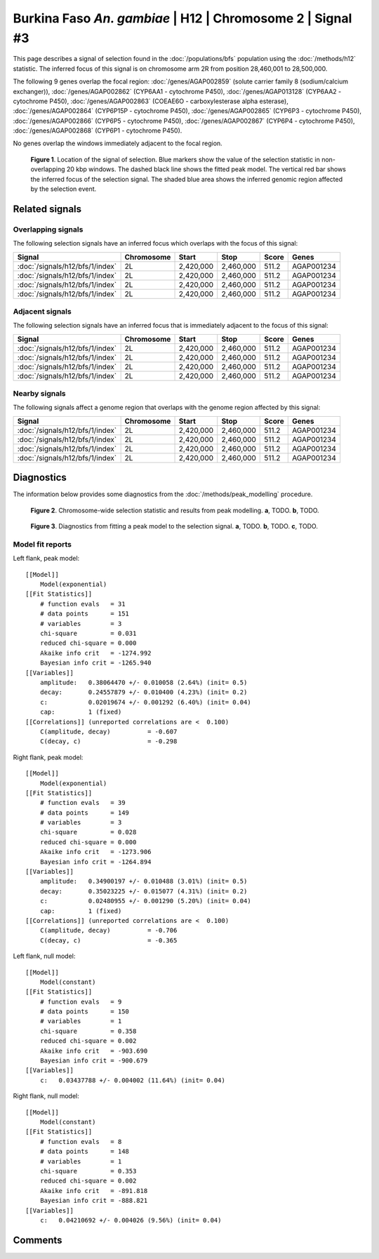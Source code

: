 
Burkina Faso *An. gambiae* | H12 | Chromosome 2 | Signal #3
================================================================================



This page describes a signal of selection found in the
:doc:`/populations/bfs` population using the
:doc:`/methods/h12` statistic.
The inferred focus of this signal is on chromosome arm 2R from
position 28,460,001 to 28,500,000.




The following 9 genes overlap the focal region: :doc:`/genes/AGAP002859` (solute carrier family 8 (sodium/calcium exchanger)),  :doc:`/genes/AGAP002862` (CYP6AA1 - cytochrome P450),  :doc:`/genes/AGAP013128` (CYP6AA2 - cytochrome P450),  :doc:`/genes/AGAP002863` (COEAE6O - carboxylesterase alpha esterase),  :doc:`/genes/AGAP002864` (CYP6P15P - cytochrome P450),  :doc:`/genes/AGAP002865` (CYP6P3 - cytochrome P450),  :doc:`/genes/AGAP002866` (CYP6P5 - cytochrome P450),  :doc:`/genes/AGAP002867` (CYP6P4 - cytochrome P450),  :doc:`/genes/AGAP002868` (CYP6P1 - cytochrome P450).



No genes overlap the windows immediately adjacent to the focal region.




.. figure:: signal_location.png
    :alt: signal location

    **Figure 1**. Location of the signal of selection. Blue markers show the
    value of the selection statistic in non-overlapping 20 kbp windows. The
    dashed black line shows the fitted peak model. The vertical red bar shows
    the inferred focus of the selection signal. The shaded blue area shows the
    inferred genomic region affected by the selection event.

Related signals
---------------

Overlapping signals
~~~~~~~~~~~~~~~~~~~

The following selection signals have an inferred focus which overlaps with the
focus of this signal:

.. cssclass:: table-hover
.. csv-table::
    :header: Signal, Chromosome, Start, Stop, Score, Genes

    :doc:`/signals/h12/bfs/1/index`, 2L, "2,420,000", "2,460,000", 511.2, AGAP001234
    :doc:`/signals/h12/bfs/1/index`, 2L, "2,420,000", "2,460,000", 511.2, AGAP001234
    :doc:`/signals/h12/bfs/1/index`, 2L, "2,420,000", "2,460,000", 511.2, AGAP001234
    :doc:`/signals/h12/bfs/1/index`, 2L, "2,420,000", "2,460,000", 511.2, AGAP001234

Adjacent signals
~~~~~~~~~~~~~~~~

The following selection signals have an inferred focus that is immediately
adjacent to the focus of this signal:

.. cssclass:: table-hover
.. csv-table::
    :header: Signal, Chromosome, Start, Stop, Score, Genes

    :doc:`/signals/h12/bfs/1/index`, 2L, "2,420,000", "2,460,000", 511.2, AGAP001234
    :doc:`/signals/h12/bfs/1/index`, 2L, "2,420,000", "2,460,000", 511.2, AGAP001234
    :doc:`/signals/h12/bfs/1/index`, 2L, "2,420,000", "2,460,000", 511.2, AGAP001234
    :doc:`/signals/h12/bfs/1/index`, 2L, "2,420,000", "2,460,000", 511.2, AGAP001234

Nearby signals
~~~~~~~~~~~~~~

The following signals affect a genome region that overlaps with the genome region
affected by this signal:

.. cssclass:: table-hover
.. csv-table::
    :header: Signal, Chromosome, Start, Stop, Score, Genes

    :doc:`/signals/h12/bfs/1/index`, 2L, "2,420,000", "2,460,000", 511.2, AGAP001234
    :doc:`/signals/h12/bfs/1/index`, 2L, "2,420,000", "2,460,000", 511.2, AGAP001234
    :doc:`/signals/h12/bfs/1/index`, 2L, "2,420,000", "2,460,000", 511.2, AGAP001234
    :doc:`/signals/h12/bfs/1/index`, 2L, "2,420,000", "2,460,000", 511.2, AGAP001234

Diagnostics
-----------

The information below provides some diagnostics from the
:doc:`/methods/peak_modelling` procedure.

.. figure:: signal_context.png

    **Figure 2**. Chromosome-wide selection statistic and results from peak
    modelling. **a**, TODO. **b**, TODO.

.. figure:: signal_fit.png

    **Figure 3**. Diagnostics from fitting a peak model to the selection signal.
    **a**, TODO. **b**, TODO. **c**, TODO.

Model fit reports
~~~~~~~~~~~~~~~~~

Left flank, peak model::

    [[Model]]
        Model(exponential)
    [[Fit Statistics]]
        # function evals   = 31
        # data points      = 151
        # variables        = 3
        chi-square         = 0.031
        reduced chi-square = 0.000
        Akaike info crit   = -1274.992
        Bayesian info crit = -1265.940
    [[Variables]]
        amplitude:   0.38064470 +/- 0.010058 (2.64%) (init= 0.5)
        decay:       0.24557879 +/- 0.010400 (4.23%) (init= 0.2)
        c:           0.02019674 +/- 0.001292 (6.40%) (init= 0.04)
        cap:         1 (fixed)
    [[Correlations]] (unreported correlations are <  0.100)
        C(amplitude, decay)          = -0.607 
        C(decay, c)                  = -0.298 


Right flank, peak model::

    [[Model]]
        Model(exponential)
    [[Fit Statistics]]
        # function evals   = 39
        # data points      = 149
        # variables        = 3
        chi-square         = 0.028
        reduced chi-square = 0.000
        Akaike info crit   = -1273.906
        Bayesian info crit = -1264.894
    [[Variables]]
        amplitude:   0.34900197 +/- 0.010488 (3.01%) (init= 0.5)
        decay:       0.35023225 +/- 0.015077 (4.31%) (init= 0.2)
        c:           0.02480955 +/- 0.001290 (5.20%) (init= 0.04)
        cap:         1 (fixed)
    [[Correlations]] (unreported correlations are <  0.100)
        C(amplitude, decay)          = -0.706 
        C(decay, c)                  = -0.365 


Left flank, null model::

    [[Model]]
        Model(constant)
    [[Fit Statistics]]
        # function evals   = 9
        # data points      = 150
        # variables        = 1
        chi-square         = 0.358
        reduced chi-square = 0.002
        Akaike info crit   = -903.690
        Bayesian info crit = -900.679
    [[Variables]]
        c:   0.03437788 +/- 0.004002 (11.64%) (init= 0.04)


Right flank, null model::

    [[Model]]
        Model(constant)
    [[Fit Statistics]]
        # function evals   = 8
        # data points      = 148
        # variables        = 1
        chi-square         = 0.353
        reduced chi-square = 0.002
        Akaike info crit   = -891.818
        Bayesian info crit = -888.821
    [[Variables]]
        c:   0.04210692 +/- 0.004026 (9.56%) (init= 0.04)


Comments
--------

.. raw:: html

    <div id="disqus_thread"></div>
    <script>
    (function() { // DON'T EDIT BELOW THIS LINE
    var d = document, s = d.createElement('script');
    s.src = 'https://agam-selection-atlas.disqus.com/embed.js';
    s.setAttribute('data-timestamp', +new Date());
    (d.head || d.body).appendChild(s);
    })();
    </script>
    <noscript>Please enable JavaScript to view the <a href="https://disqus.com/?ref_noscript">comments powered by Disqus.</a></noscript>
